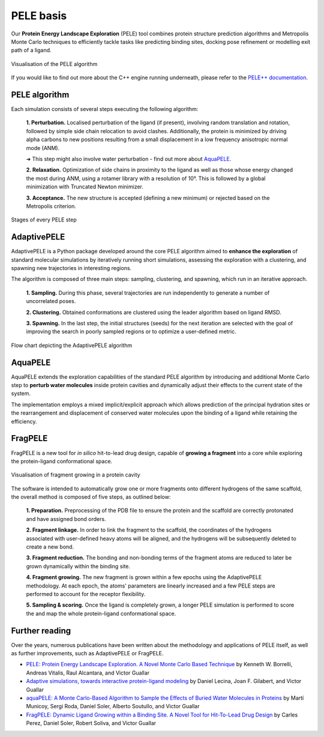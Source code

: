 ==========
PELE basis
==========

Our **Protein Energy Landscape Exploration** (PELE) tool combines protein structure prediction algorithms and Metropolis Monte Carlo techniques
to efficiently tackle tasks like predicting binding sites, docking pose refinement or modelling exit path of a ligand.

.. figure:: ../img/induced_fit_compressed.gif
  :width: 400
  :align: center

  Visualisation of the PELE algorithm

If you would like to find out more about the C++ engine running underneath, please refer to the `PELE++ documentation <https://nostrumbiodiscovery.github.io/pele_docs/>`_.

PELE algorithm
--------------

Each simulation consists of several steps executing the following algorithm:

    **1. Perturbation.** Localised perturbation of the ligand (if present), involving random translation and rotation,
    followed by simple side chain relocation to avoid clashes. Additionally, the protein is minimized by driving alpha
    carbons to new positions resulting from a small displacement in a low frequency anisotropic normal mode (ANM).

    ➜ This step might also involve water perturbation - find out more about `AquaPELE`_.

    **2. Relaxation.** Optimization of side chains in proximity to the ligand as well as those whose energy changed the
    most during ANM, using a rotamer library with a resolution of 10°. This is followed by a global minimization with
    Truncated Newton minimizer.

    **3. Acceptance.** The new structure is accepted (defining a new minimum) or rejected based on the Metropolis criterion.

.. figure:: ../img/pele_algorithm.png
  :width: 600
  :align: center

  Stages of every PELE step


AdaptivePELE
--------------

AdaptivePELE is a Python package developed around the core PELE algorithm aimed to **enhance the exploration** of standard
molecular simulations by iteratively running short simulations, assessing the exploration with a clustering, and
spawning new trajectories in interesting regions.

The algorithm is composed of three main steps: sampling, clustering, and spawning, which run in an iterative approach.

    **1. Sampling.** During this phase, several trajectories are run independently to generate a number of uncorrelated poses.

    **2. Clustering.** Obtained conformations are clustered using the leader algorithm based on ligand RMSD.

    **3. Spawning.** In the last step, the initial structures (seeds) for the next iteration are selected with the goal
    of improving the search in poorly sampled regions or to optimize a user-defined metric.

.. figure:: ../img/adaptive_flow.png
  :width: 500
  :align: center

  Flow chart depicting the AdaptivePELE algorithm

AquaPELE
----------

AquaPELE extends the exploration capabilities of the standard PELE algorithm by introducing and additional Monte Carlo
step to **perturb water molecules** inside protein cavities and dynamically adjust their effects to the current state of
the system.

The implementation employs a mixed implicit/explicit approach which allows prediction of the principal hydration sites
or the rearrangement and displacement of conserved water molecules upon the binding of a ligand while retaining the
efficiency.

FragPELE
--------------

FragPELE is a new tool for *in silico* hit-to-lead drug design, capable of **growing a fragment** into a core while exploring
the protein-ligand conformational space.

.. figure:: ../img/frag_pele.gif
  :width: 300
  :align: center

  Visualisation of fragment growing in a protein cavity

The software is intended to automatically grow one or more fragments onto different hydrogens of the same scaffold, the
overall method is composed of five steps, as outlined below:

    **1. Preparation.** Preprocessing of the PDB file to ensure the protein and the scaffold are correctly protonated and
    have assigned bond orders.

    **2. Fragment linkage.** In order to link the fragment to the scaffold, the coordinates of the hydrogens associated with
    user-defined heavy atoms will be aligned, and the hydrogens will be subsequently deleted to create a new bond.

    **3. Fragment reduction.** The bonding and non-bonding terms of the fragment atoms are reduced to later be grown
    dynamically within the binding site.

    **4. Fragment growing.** The new fragment is grown within a few epochs using the AdaptivePELE methodology. At each
    epoch, the atoms' parameters are linearly increased and a few PELE steps are performed to account for the receptor
    flexibility.

    **5. Sampling & scoring.** Once the ligand is completely grown, a longer PELE simulation is performed to score the
    and map the whole protein-ligand conformational space.


Further reading
---------------

Over the years, numerous publications have been written about the methodology and applications of PELE itself, as well
as further improvements, such as AdaptivePELE or FragPELE.

* `PELE: Protein Energy Landscape Exploration. A Novel Monte Carlo Based Technique <https://pubs.acs.org/doi/abs/10.1021/ct0501811>`_ by Kenneth W. Borrelli, Andreas Vitalis, Raul Alcantara, and Victor Guallar

* `Adaptive simulations, towards interactive protein-ligand modeling <https://www.nature.com/articles/s41598-017-08445-5>`_ by Daniel Lecina, Joan F. Gilabert, and Victor Guallar

* `aquaPELE: A Monte Carlo-Based Algorithm to Sample the Effects of Buried Water Molecules in Proteins <https://pubs.acs.org/doi/10.1021/acs.jctc.0c00925>`_ by Martí Municoy, Sergi Roda, Daniel Soler, Alberto Soutullo, and Victor Guallar

* `FragPELE: Dynamic Ligand Growing within a Binding Site. A Novel Tool for Hit-To-Lead Drug Design <https://pubs.acs.org/doi/10.1021/acs.jcim.9b00938>`_ by Carles Perez, Daniel Soler, Robert Soliva, and Victor Guallar
